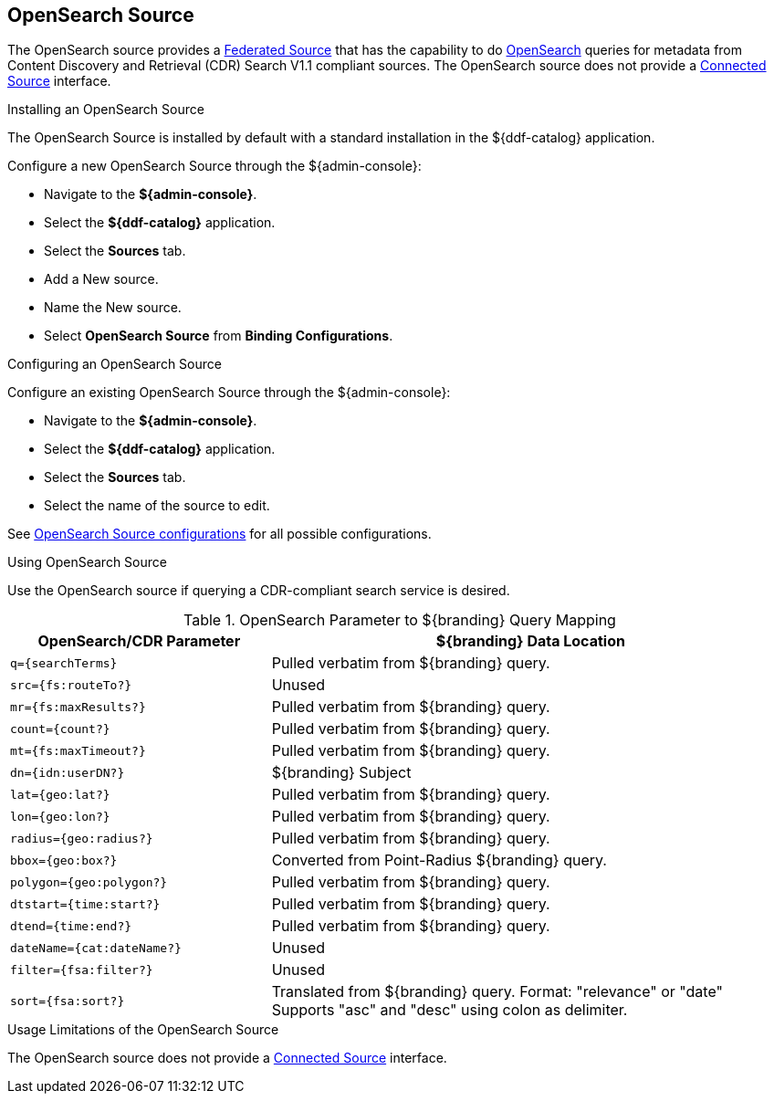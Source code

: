 :title: OpenSearch Source
:type: source
:status: published
:link: _opensearch_source
:summary: Performs OpenSearch queries for metadata.
:federated: x
:connected:
:catalogprovider:
:storageprovider:
:catalogstore:

== {title}

The OpenSearch source provides a <<_federated_source,Federated Source>> that has the capability to do http://www.opensearch.org/Home[OpenSearch] queries for metadata from Content Discovery and Retrieval (CDR) Search V1.1 compliant sources.
The OpenSearch source does not provide a <<_connected_source,Connected Source>> interface.

.Installing an OpenSearch Source
The OpenSearch Source is installed by default with a standard installation in the ${ddf-catalog} application.

Configure a new OpenSearch Source through the ${admin-console}:

* Navigate to the *${admin-console}*.
* Select the *${ddf-catalog}* application.
* Select the *Sources* tab.
* Add a New source.
* Name the New source.
* Select *OpenSearch Source* from *Binding Configurations*.

.Configuring an OpenSearch Source
Configure an existing OpenSearch Source through the ${admin-console}:

* Navigate to the *${admin-console}*.
* Select the *${ddf-catalog}* application.
* Select the *Sources* tab.
* Select the name of the source to edit.

See <<OpenSearchSource,OpenSearch Source configurations>> for all possible configurations.

.Using OpenSearch Source
Use the OpenSearch source if querying a CDR-compliant search service is desired.


.OpenSearch Parameter to ${branding} Query Mapping
[cols="1m,2" options="header"]
|===
|OpenSearch/CDR Parameter
|${branding} Data Location

|q={searchTerms}
|Pulled verbatim from ${branding} query.

|src={fs:routeTo?}
|Unused

|mr={fs:maxResults?}
|Pulled verbatim from ${branding} query.

|count={count?}
|Pulled verbatim from ${branding} query.

|mt={fs:maxTimeout?}
|Pulled verbatim from ${branding} query.

|dn={idn:userDN?}
|${branding} Subject

|lat={geo:lat?}
|Pulled verbatim from ${branding} query.

|lon={geo:lon?}
|Pulled verbatim from ${branding} query.

|radius={geo:radius?}
|Pulled verbatim from ${branding} query.

|bbox={geo:box?}
|Converted from Point-Radius ${branding} query.

|polygon={geo:polygon?}
|Pulled verbatim from ${branding} query.

|dtstart={time:start?}
|Pulled verbatim from ${branding} query.

|dtend={time:end?}
|Pulled verbatim from ${branding} query.

|dateName={cat:dateName?}
|Unused

|filter={fsa:filter?}
|Unused

|sort={fsa:sort?}
|Translated from ${branding} query.
Format: "relevance" or "date"
Supports "asc" and "desc" using colon as delimiter.

|===

.Usage Limitations of the OpenSearch Source
The OpenSearch source does not provide a <<_connected_source,Connected Source>> interface.
